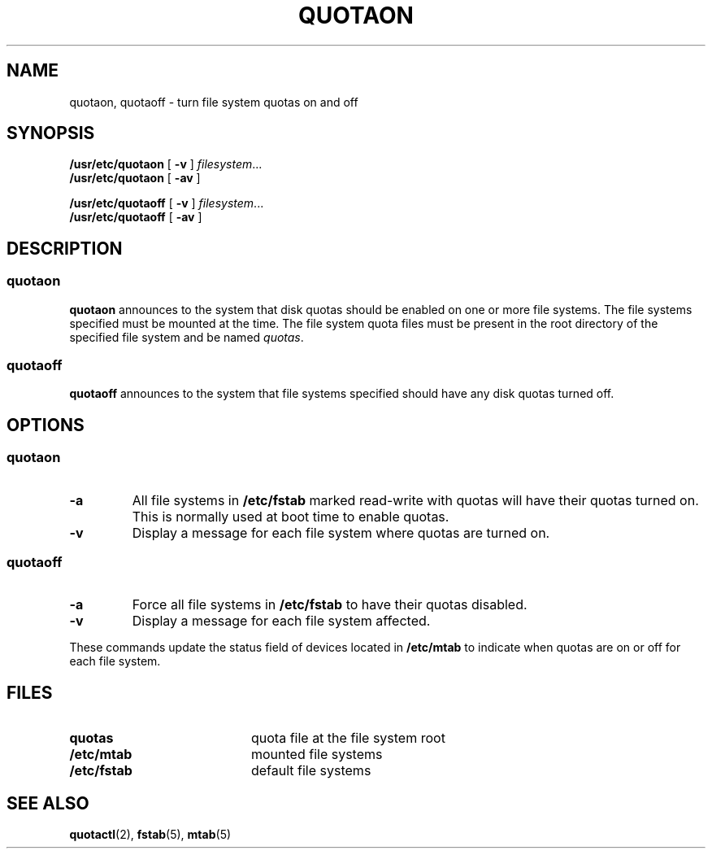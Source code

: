 .\" @(#)quotaon.8 1.1 92/07/30 SMI; from UCB 4.2
.TH QUOTAON 8 "9 September 1987"
.UC 4
.SH NAME
quotaon, quotaoff \- turn file system quotas on and off
.SH SYNOPSIS
.B /usr/etc/quotaon
[
.B \-v
]
.IR filesystem .\|.\|.
.br
.B /usr/etc/quotaon
[
.B \-av
]
.LP
.B /usr/etc/quotaoff
[
.B \-v
]
.IR filesystem .\|.\|.
.br
.B /usr/etc/quotaoff
[
.B \-av
]
.SH DESCRIPTION
.SS quotaon
.IX  "quotaon command"  ""  "\fLquotaon\fP \(em turn file system quotas on"
.IX  "user quotas"  "quotaon command"  ""  "\fLquotaon\fP \(em turn file system quotas on"
.IX  "disk quotas"  "quotaon command"  ""  "\fLquotaon\fP \(em turn file system quotas on"
.IX  "quotas"  "quotaon command"  ""  "\fLquotaon\fP \(em turn file system quotas on"
.IX  "file system"  "quotaon command"  ""  "\fLquotaon\fP \(em turn file system quotas on"
.LP
.B quotaon
announces to the system that disk quotas should be enabled on one or
more file systems.  The file systems specified must be mounted at the
time.  The file system quota files must be present in the root
directory of the specified file system and be named
.IR quotas .
.SS quotaoff
.IX  "quotaoff command"  ""  "\fLquotaoff\fP \(em turn file system quotas off"
.IX  "user quotas"  "quotaoff command"  ""  "\fLquotaoff\fP \(em turn file system quotas off"
.IX  "disk quotas"  "quotaoff command"  ""  "\fLquotaoff\fP \(em turn file system quotas off"
.IX  "quotas"  "quotaoff command"  ""  "\fLquotaoff\fP \(em turn file system quotas off"
.IX  "file system"  "quotaoff command"  ""  "\fLquotaoff\fP \(em turn file system quotas off"
.LP
.B quotaoff
announces to the system that file systems specified should
have any disk quotas turned off.
.SH OPTIONS
.SS quotaon
.TP
.B \-a
All file systems in
.B /etc/fstab
marked read-write with quotas
will have their quotas turned on.  This is normally used at
boot time to enable quotas.
.TP
.B \-v
Display a message for each file system where quotas are turned on.
.SS quotaoff
.TP
.B \-a
Force all file systems in
.B /etc/fstab
to have their quotas disabled.
.TP
.B \-v
Display a message for each file system affected.
.LP
These commands
update the status field of devices located in
.B /etc/mtab
to indicate when quotas are on or off for each file system.
.SH FILES
.PD 0
.TP 20
.B quotas
quota file at the file system root
.TP
.B /etc/mtab
mounted file systems
.TP
.B /etc/fstab
default file systems
.PD
.SH "SEE ALSO"
.BR quotactl (2),
.BR fstab (5),
.BR mtab (5)
